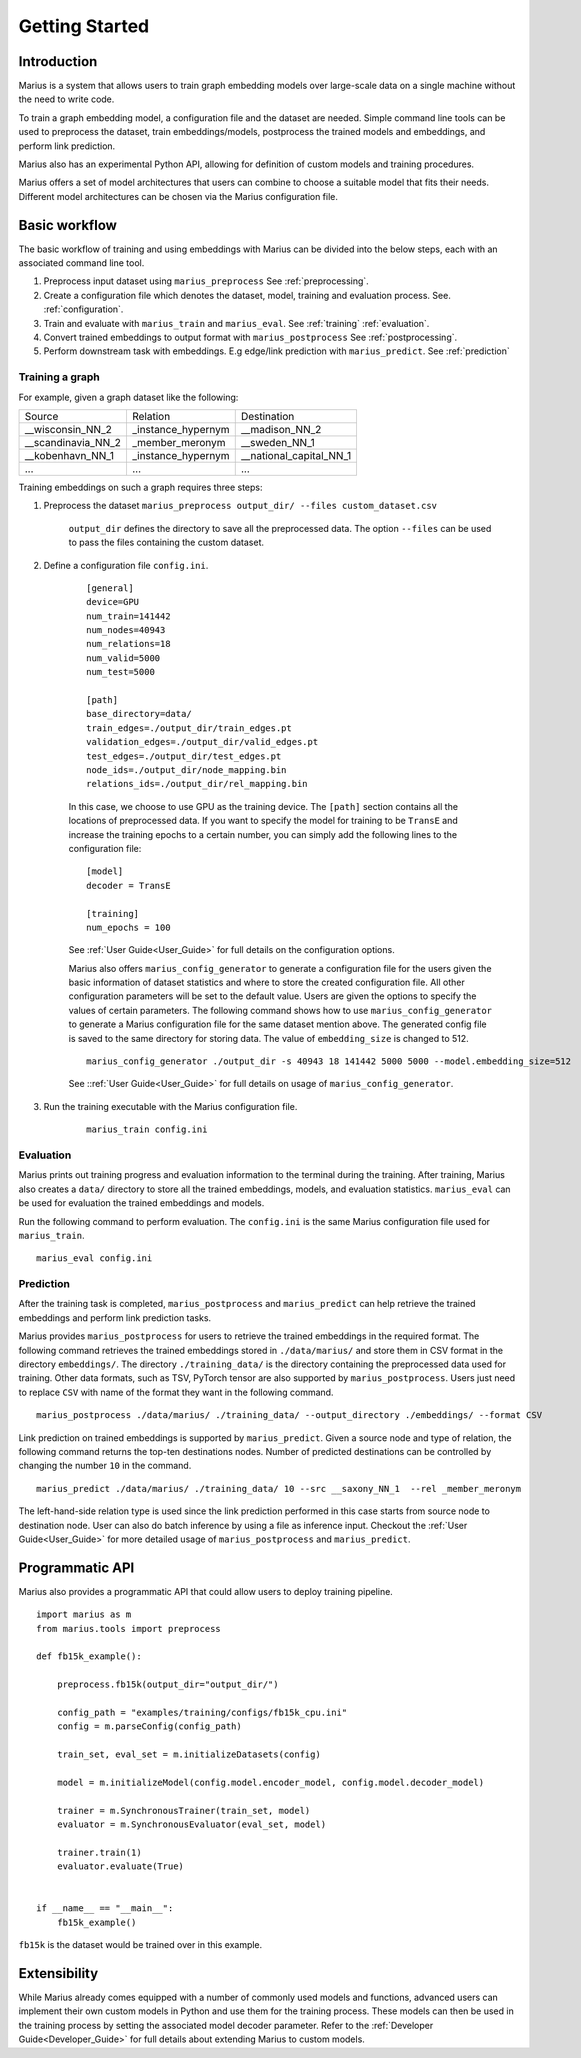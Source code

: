 .. _getting_started:

***************
Getting Started
***************

.. _getting_started_introduction:

Introduction
============
Marius is a system that allows users to train graph embedding models 
over large-scale data on a single machine without the need to write code. 

To train a graph embedding model, a configuration file and the dataset are needed. Simple command line tools can be used to preprocess the dataset,
train embeddings/models, postprocess the trained models and embeddings, and perform link prediction.

Marius also has an experimental Python API, allowing for definition of custom models and training procedures.

Marius offers a set of model architectures that users can combine to choose 
a suitable model that fits their needs. Different model architectures
can be chosen via the Marius configuration file.

Basic workflow
=====================

The basic workflow of training and using embeddings with Marius can be divided into the below steps, each with an associated command line tool.

1. Preprocess input dataset using ``marius_preprocess`` See :ref:`preprocessing`.
2. Create a configuration file which denotes the dataset, model, training and evaluation process. See. :ref:`configuration`.
3. Train and evaluate with ``marius_train`` and ``marius_eval``. See :ref:`training` :ref:`evaluation`.
4. Convert trained embeddings to output format with ``marius_postprocess`` See :ref:`postprocessing`.
5. Perform downstream task with embeddings. E.g edge/link prediction with ``marius_predict``. See :ref:`prediction`

Training a graph
^^^^^^^^^^^^^^^^

For example, given a graph dataset like the following:

==================  ==================  =======================
Source              Relation            Destination
------------------  ------------------  -----------------------
__wisconsin_NN_2    _instance_hypernym  __madison_NN_2
__scandinavia_NN_2  _member_meronym     __sweden_NN_1
__kobenhavn_NN_1    _instance_hypernym  __national_capital_NN_1
...                 ...                 ...
==================  ==================  =======================

Training embeddings on such a graph requires three steps:

#. Preprocess the dataset ``marius_preprocess output_dir/ --files custom_dataset.csv``

    ``output_dir`` defines the directory to save all the preprocessed data. 
    The option ``--files`` can be used to pass the files containing the custom dataset.

#. Define a configuration file ``config.ini``.

    ::

        [general]
        device=GPU
        num_train=141442
        num_nodes=40943
        num_relations=18
        num_valid=5000
        num_test=5000

        [path]
        base_directory=data/
        train_edges=./output_dir/train_edges.pt
        validation_edges=./output_dir/valid_edges.pt
        test_edges=./output_dir/test_edges.pt
        node_ids=./output_dir/node_mapping.bin
        relations_ids=./output_dir/rel_mapping.bin

    In this case, we choose to use GPU as the training device.
    The ``[path]`` section contains all the locations of preprocessed data.
    If you want to specify the model for training to be ``TransE`` and increase the 
    training epochs to a certain number, you can simply add the following lines to the
    configuration file:

    ::

        [model]
        decoder = TransE

        [training]
        num_epochs = 100

    See :ref:`User Guide<User_Guide>` for full details on the configuration options.

    Marius also offers ``marius_config_generator`` to generate a configuration file
    for the users given the basic information of dataset statistics and where to store
    the created configuration file.
    All other configuration parameters will be set to the default value.
    Users are given the options to specify the values of certain parameters.
    The following command shows how to use ``marius_config_generator`` to generate 
    a Marius configuration file for the same dataset mention above.
    The generated config file is saved to the same directory for storing data.
    The value of ``embedding_size`` is changed to 512.

    ::

        marius_config_generator ./output_dir -s 40943 18 141442 5000 5000 --model.embedding_size=512

    See ::ref:`User Guide<User_Guide>` for full details on usage of ``marius_config_generator``.

#. Run the training executable with the Marius configuration file. 

    ::

        marius_train config.ini

Evaluation
^^^^^^^^^^

Marius prints out training progress and evaluation information to the terminal during the training.
After training, Marius also creates a ``data/`` directory to store all the trained embeddings,
models, and evaluation statistics. ``marius_eval`` can be used for evaluation the trained embeddings
and models.

Run the following command to perform evaluation. The ``config.ini`` is the same Marius configuration
file used for ``marius_train``.

::

    marius_eval config.ini


Prediction
^^^^^^^^^^

After the training task is completed, ``marius_postprocess`` and ``marius_predict``
can help retrieve the trained embeddings and perform link prediction tasks.

Marius provides ``marius_postprocess`` for users to retrieve the trained embeddings in the 
required format.
The following command retrieves the trained embeddings stored in ``./data/marius/``
and store them in CSV format in
the directory ``embeddings/``. The directory ``./training_data/`` is the directory
containing the preprocessed data used for training.
Other data formats, such as TSV, PyTorch tensor 
are also supported by ``marius_postprocess``.
Users just need to replace ``CSV`` with name of the format they want in the following command.

::

    marius_postprocess ./data/marius/ ./training_data/ --output_directory ./embeddings/ --format CSV

Link prediction on trained embeddings is supported by ``marius_predict``. 
Given a source node and type of relation, the 
following command returns the top-ten destinations nodes. 
Number of predicted destinations can be controlled by changing the number ``10`` in 
the command.

::
    
    marius_predict ./data/marius/ ./training_data/ 10 --src __saxony_NN_1  --rel _member_meronym

The left-hand-side relation type is used since the link prediction performed in 
this case starts from source node to destination node.
User can also do batch inference by using a file as inference input.
Checkout the :ref:`User Guide<User_Guide>` for more detailed usage of ``marius_postprocess`` and ``marius_predict``.



Programmatic API
================

Marius also provides a programmatic API that could allow users to deploy training pipeline.

::

    import marius as m
    from marius.tools import preprocess

    def fb15k_example():

        preprocess.fb15k(output_dir="output_dir/")
        
        config_path = "examples/training/configs/fb15k_cpu.ini"
        config = m.parseConfig(config_path)

        train_set, eval_set = m.initializeDatasets(config)

        model = m.initializeModel(config.model.encoder_model, config.model.decoder_model)

        trainer = m.SynchronousTrainer(train_set, model)
        evaluator = m.SynchronousEvaluator(eval_set, model)

        trainer.train(1)
        evaluator.evaluate(True)


    if __name__ == "__main__":
        fb15k_example()

``fb15k`` is the dataset would be trained over in this example.


Extensibility
=============

While Marius already comes equipped 
with a number of commonly used models and functions, advanced users can implement 
their own custom models in Python and use them for the training process. These
models can then be used in the training process by setting the associated model decoder
parameter.
Refer to the :ref:`Developer Guide<Developer_Guide>` for full details about extending
Marius to custom models.